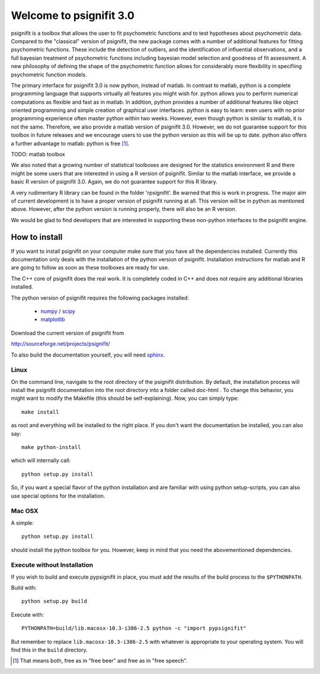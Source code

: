 ========================
Welcome to psignifit 3.0
========================

psignifit is a toolbox that allows the user to fit psychometric functions and to test
hypotheses about psychometric data. Compared to the "classical" version of psignifit,
the new package comes with a number of additional features for fitting psychometric functions.
These include the detection of outliers, and the identification of influential
observations, and a full bayesian treatment of psychometric functions including bayesian
model selection and goodness of fit assessment. A new philosophy of defining the
shape of the psychometric function allows for considerably more flexibility in specifiing
psychometric function models.

The primary interface for psignifit 3.0 is now python, instead of matlab. In contrast to
matlab, python is a complete programming language that supports virtually all features you
might wish for. python allows you to perform numerical computations as flexible and fast as
in matlab. In addition, python provides a number of additional features like object
oriented programming and simple creation of graphical user interfaces. python is easy to
learn: even users with no prior programming experience often master python within two weeks.
However, even though python is similar to matlab, it is not the same. Therefore, we also
provide a matlab version of psignifit 3.0. However, we do not guarantee support for this
toolbox in future releases and we encourage users to use the python version as this will be up
to date. python also offers a further advantage to matlab: python is free [1]_.

TODO: matlab toolbox

We also noted that a growing number of statistical toolboxes are designed for the statistics
environment R and there might be some users that are interested in using a R version of psignifit.
Similar to the matlab interface, we provide a basic R version of psignifit 3.0. Again, we do not
guarantee support for this R library.

A very rudimentary R library can be found in the folder 'rpsignifit'. Be warned that this is work
in progress. The major aim of current development is to have a proper version of psignifit running
at all. This version will be in python as mentioned above. However, after the python version is
running properly, there will also be an R version.

We would be glad to find developers that are interested in supporting these non-python interfaces
to the psignifit engine.


How to install
==============

If you want to install psignifit on your computer make sure that you have all the dependencies installed.
Currently this documentation only deals with the installation of the python version of psignifit.
Installation instructions for matlab and R are going to follow as soon as these toolboxes are
ready for use.

The C++ core of psignifit does the real work. It is completely coded in C++ and does not require any
additional libraries installed.

The python version of psignifit requires the following packages installed:

    * `numpy <http://numpy.scipy.org/>`_ / `scipy <http://www.scipy.org/>`_
    * `matplotlib <http://matplotlib.sourceforge.net/>`_

Download the current version of psignifit from

`<http://sourceforge.net/projects/psignifit/>`_

To also build the documentation yourself, you will need `sphinx <http://sphinx.pocoo.org/>`_.

Linux
-----

On the command line, navigate to the root directory of the psignifit distribution. By default,
the installation process will install the psignifit documentation into the root directory into
a folder called doc-html . To change this behavior, you might want to modify the Makefile (this
should be self-explaining). Now, you can simply type::

    make install

as root and everything will be installed to the right place. If you don't want the documentation
be installed, you can also say::

    make python-install

which will internally call::

    python setup.py install

So, if you want a special flavor of the python installation and are familiar with using python
setup-scripts, you can also use special options for the installation.

Mac OSX
-------

A simple::

    python setup.py install

should install the python toolbox for you. However, keep in mind that you need the abovementioned
dependencies.

Execute without Installation
----------------------------

If you wish to build and execute pypsignifit in place, you must add the results
of the build process to the ``$PYTHONPATH``.

Build with::

    python setup.py build

Execute with::

    PYTHONPATH=build/lib.macosx-10.3-i386-2.5 python -c "import pypsignifit"

But remember to replace ``lib.macosx-10.3-i386-2.5`` with whatever is appropriate to
your operating system. You will find this in the ``build`` directory.

.. [1] That means both, free as in "free beer" and free as in "free speech".
